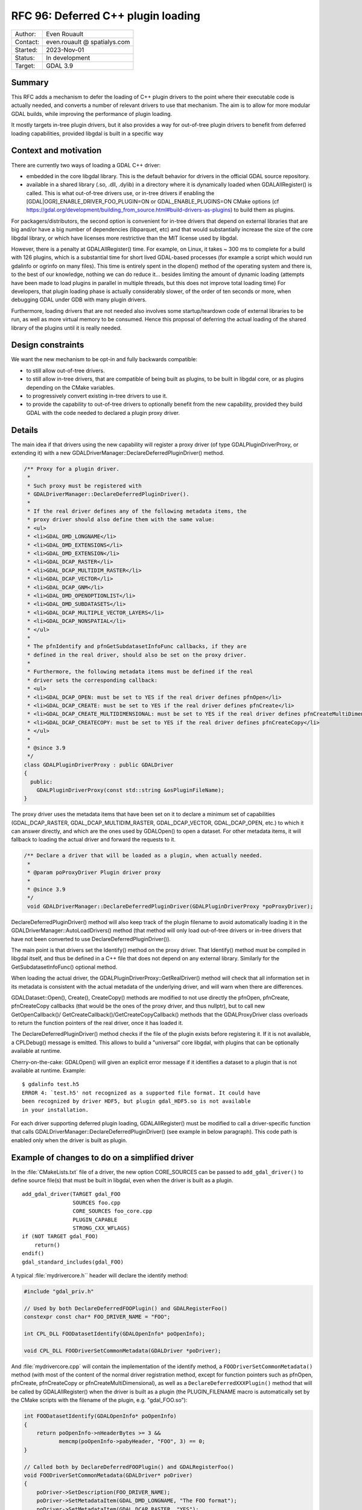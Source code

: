 .. _rfc-96:

==================================================================
RFC 96: Deferred C++ plugin loading
==================================================================

============== =============================================
Author:        Even Rouault
Contact:       even.rouault @ spatialys.com
Started:       2023-Nov-01
Status:        In development
Target:        GDAL 3.9
============== =============================================

Summary
-------

This RFC adds a mechanism to defer the loading of C++ plugin drivers to
the point where their executable code is actually needed, and converts a number
of relevant drivers to use that mechanism. The aim is to allow for more modular
GDAL builds, while improving the performance of plugin loading.

It mostly targets in-tree plugin drivers, but it also provides a way for
out-of-tree plugin drivers to benefit from deferred loading capabilities,
provided libgdal is built in a specific way

Context and motivation
----------------------

There are currently two ways of loading a GDAL C++ driver:

- embedded in the core libgdal library. This is the default behavior
  for drivers in the official GDAL source repository.

- available in a shared library (.so, .dll, .dylib) in a directory where it
  is dynamically loaded when GDALAllRegister() is called. This is what
  out-of-tree drivers use, or in-tree drivers if enabling the
  [GDAL|OGR]_ENABLE_DRIVER_FOO_PLUGIN=ON or GDAL_ENABLE_PLUGINS=ON
  CMake options (cf https://gdal.org/development/building_from_source.html#build-drivers-as-plugins)
  to build them as plugins.

For packagers/distributors, the second option is convenient for in-tree drivers
that depend on external libraries that are big and/or have a big number of
dependencies (libparquet, etc) and that would substantially increase the size of
the core libgdal library, or which have licenses more restrictive than the MIT
license used by libgdal.

However, there is a penalty at GDALAllRegister() time. For example, on Linux,
it takes ~ 300 ms to complete for a build with 126 plugins, which is a substantial
time for short lived GDAL-based processes (for example a script which would run
gdalinfo or ogrinfo on many files). This time is entirely spent in the dlopen()
method of the operating system and there is, to the best of our knowledge,
nothing we can do reduce it... besides limiting the amount of dynamic loading
(attempts have been made to load plugins in parallel in multiple threads, but
this does not improve total loading time)
For developers, that plugin loading phase is actually considerably slower, of
the order of ten seconds or more, when debugging GDAL under GDB with many plugin
drivers.

Furthermore, loading drivers that are not needed also involves some
startup/teardown code of external libraries to be run, as well as more virtual
memory to be consumed. Hence this proposal of deferring the actual loading of
the shared library of the plugins until it is really needed.

Design constraints
------------------

We want the new mechanism to be opt-in and fully backwards compatible:

- to still allow out-of-tree drivers.

- to still allow in-tree drivers, that are compatible of being built as plugins,
  to be built in libgdal core, or as plugins depending on the CMake variables.

- to progressively convert existing in-tree drivers to use it.

- to provide the capability to out-of-tree drivers to optionally benefit from
  the new capability, provided they build GDAL with the code needed to declared
  a plugin proxy driver.

Details
-------

The main idea if that drivers using the new capability will register a proxy
driver (of type GDALPluginDriverProxy, or extending it) with a new
GDALDriverManager::DeclareDeferredPluginDriver() method.

.. code-block:: cpp

    /** Proxy for a plugin driver.
     *
     * Such proxy must be registered with
     * GDALDriverManager::DeclareDeferredPluginDriver().
     *
     * If the real driver defines any of the following metadata items, the
     * proxy driver should also define them with the same value:
     * <ul>
     * <li>GDAL_DMD_LONGNAME</li>
     * <li>GDAL_DMD_EXTENSIONS</li>
     * <li>GDAL_DMD_EXTENSION</li>
     * <li>GDAL_DCAP_RASTER</li>
     * <li>GDAL_DCAP_MULTIDIM_RASTER</li>
     * <li>GDAL_DCAP_VECTOR</li>
     * <li>GDAL_DCAP_GNM</li>
     * <li>GDAL_DMD_OPENOPTIONLIST</li>
     * <li>GDAL_DMD_SUBDATASETS</li>
     * <li>GDAL_DCAP_MULTIPLE_VECTOR_LAYERS</li>
     * <li>GDAL_DCAP_NONSPATIAL</li>
     * </ul>
     *
     * The pfnIdentify and pfnGetSubdatasetInfoFunc callbacks, if they are
     * defined in the real driver, should also be set on the proxy driver.
     *
     * Furthermore, the following metadata items must be defined if the real
     * driver sets the corresponding callback:
     * <ul>
     * <li>GDAL_DCAP_OPEN: must be set to YES if the real driver defines pfnOpen</li>
     * <li>GDAL_DCAP_CREATE: must be set to YES if the real driver defines pfnCreate</li>
     * <li>GDAL_DCAP_CREATE_MULTIDIMENSIONAL: must be set to YES if the real driver defines pfnCreateMultiDimensional</li>
     * <li>GDAL_DCAP_CREATECOPY: must be set to YES if the real driver defines pfnCreateCopy</li>
     * </ul>
     *
     * @since 3.9
     */
    class GDALPluginDriverProxy : public GDALDriver
    {
      public:
        GDALPluginDriverProxy(const std::string &osPluginFileName);
    }


The proxy driver uses the metadata items that have been set on it
to declare a minimum set of capabilities (GDAL_DCAP_RASTER, GDAL_DCAP_MULTIDIM_RASTER,
GDAL_DCAP_VECTOR, GDAL_DCAP_OPEN, etc.) to which it can answer directly, and
which are the ones used by GDALOpen() to open a dataset. For other metadata items,
it will fallback to loading the actual driver and forward the requests to it.


.. code-block:: cpp

    /** Declare a driver that will be loaded as a plugin, when actually needed.
     *
     * @param poProxyDriver Plugin driver proxy
     *
     * @since 3.9
     */
     void GDALDriverManager::DeclareDeferredPluginDriver(GDALPluginDriverProxy *poProxyDriver);


DeclareDeferredPluginDriver() method will also keep track of the plugin filename to avoid automatically
loading it in the GDALDriverManager::AutoLoadDrivers() method (that method
will only load out-of-tree drivers or in-tree drivers that have not been
converted to use DeclareDeferredPluginDriver()).

The main point is that drivers set the Identify() method on the proxy driver.
That Identify() method must be compiled in libgdal itself, and thus be
defined in a C++ file that does not depend on any external library.
Similarly for the GetSubdatasetInfoFunc() optional method.

When loading the actual driver, the GDALPluginDriverProxy::GetRealDriver()
method will check that all information set in its metadata is
consistent with the actual metadata of the underlying driver, and will warn
when there are differences.

GDALDataset::Open(), Create(), CreateCopy() methods are modified to not use
directly the pfnOpen, pfnCreate, pfnCreateCopy callbacks (that would be the ones
of the proxy driver, and thus nullptr), but to call new GetOpenCallback()/
GetCreateCallback()/GetCreateCopyCallback() methods that the GDALProxyDriver
class overloads to return the function pointers of the real driver, once it
has loaded it.

The DeclareDeferredPluginDriver() method checks if the file of the plugin
exists before registering it. If it is not available, a CPLDebug() message is
emitted. This allows to build a "universal" core libgdal, with plugins that can
be optionally available at runtime.

Cherry-on-the-cake: GDALOpen() will given an explicit error message if it
identifies a dataset to a plugin that is not available at runtime. Example::

    $ gdalinfo test.h5
    ERROR 4: `test.h5' not recognized as a supported file format. It could have
    been recognized by driver HDF5, but plugin gdal_HDF5.so is not available
    in your installation.


For each driver supporting deferred plugin loading, GDALAllRegister() must be
modified to call a driver-specific function that calls
GDALDriverManager::DeclareDeferredPluginDriver() (see example in below
paragraph). This code path is enabled only when the driver is built as plugin.


Example of changes to do on a simplified driver
-----------------------------------------------

In the :file:`CMakeLists.txt` file of a driver, the new option CORE_SOURCES can be
passed to ``add_gdal_driver()`` to define source file(s) that must be built in
libgdal, even when the driver is built as a plugin.

::

    add_gdal_driver(TARGET gdal_FOO
                    SOURCES foo.cpp
                    CORE_SOURCES foo_core.cpp
                    PLUGIN_CAPABLE
                    STRONG_CXX_WFLAGS)
    if (NOT TARGET gdal_FOO)
        return()
    endif()
    gdal_standard_includes(gdal_FOO)

A typical :file:`mydrivercore.h`` header will declare the identify method:

.. code-block:: cpp

    #include "gdal_priv.h"

    // Used by both DeclareDeferredFOOPlugin() and GDALRegisterFoo()
    constexpr const char* FOO_DRIVER_NAME = "FOO";

    int CPL_DLL FOODatasetIdentify(GDALOpenInfo* poOpenInfo);

    void CPL_DLL FOODriverSetCommonMetadata(GDALDriver *poDriver);

And :file:`mydrivercore.cpp` will contain the implementation of the identify method,
a ``FOODriverSetCommonMetadata()`` method (with most of the content of the normal
driver registration method, except for function pointers such as pfnOpen, pfnCreate,
pfnCreateCopy or pfnCreateMultiDimensional), as well as a ``DeclareDeferredXXXPlugin()``
method that will be called by GDALAllRegister() when the driver is built as a plugin
(the PLUGIN_FILENAME macro is automatically set by the CMake scripts with the filename of the
plugin, e.g. "gdal_FOO.so"):

.. code-block:: cpp

    int FOODatasetIdentify(GDALOpenInfo* poOpenInfo)
    {
        return poOpenInfo->nHeaderBytes >= 3 &&
               memcmp(poOpenInfo->pabyHeader, "FOO", 3) == 0;
    }

    // Called both by DeclareDeferredFOOPlugin() and GDALRegisterFoo()
    void FOODriverSetCommonMetadata(GDALDriver* poDriver)
    {
        poDriver->SetDescription(FOO_DRIVER_NAME);
        poDriver->SetMetadataItem(GDAL_DMD_LONGNAME, "The FOO format");
        poDriver->SetMetadataItem(GDAL_DCAP_RASTER, "YES");
        poDriver->SetMetadataItem(GDAL_DMD_EXTENSION, "foo");
        poDriver->pfnIdentify = FOODatasetIdentify;
        poDriver->SetMetadataItem(GDAL_DCAP_OPEN, "YES"); // since the actual driver defines pfnOpen
    }

    #ifdef PLUGIN_FILENAME
    void DeclareDeferredFOOPlugin()
    {
        if (GDALGetDriverByName(FOO_DRIVER_NAME) != nullptr)
        {
            return;
        }
        auto poDriver = new GDALPluginDriverProxy(PLUGIN_FILENAME);
        FOODriverSetCommonMetadata(poDriver);
        GetGDALDriverManager()->DeclareDeferredPluginDriver(poDriver);
    }
    #endif


The GDALRegisterFoo() method itself, which is defined in the plugin code,
calls ``FOODriverSetCommonMetadata``,
and defines the pfnOpen, pfnCreate, pfnCreateCopy, pfnCreateMultiDimensional
callbacks when they exist:

.. code-block:: cpp

    void GDALRegisterFoo()
    {
        if (!GDAL_CHECK_VERSION(DRIVER_NAME))
            return;

        if (GDALGetDriverByName(DRIVER_NAME) != nullptr)
            return;

        GDALDriver *poDriver = new GDALDriver();
        FOODriverSetCommonMetadata(poDriver);
        poDriver->pfnOpen = FOODataset::Open;
        GetGDALDriverManager()->RegisterDriver(poDriver);
    }


The modified :file:`gdalallregister.cpp` file will look like:

.. code-block:: cpp

    void GDALAllRegister()
    {
        auto poDriverManager = GetGDALDriverManager();

        // Deferred driver declarations must be done *BEFORE* AutoLoadDrivers()
        #if defined(DEFERRED_FOO_DRIVER)
        DeclareDeferredFOOPlugin();
        #endif

        // This will not load gdal_FOO if above DeclareDeferredFOOPlugin()
        // has been called
        poDriverManager->AutoLoadDrivers();

        // Standard driver declarations below for drivers built inside libgdal
        // ...
        #if FRMT_foo
        GDALRegisterFoo();
        #endif
    }

Out-of-tree deferred loaded plugins
+++++++++++++++++++++++++++++++++++

Out-of-tree drivers can also benefit from the deferred loading capability, provided
libgdal is built with CMake variable(s) pointing to external code containing the
code for registering a proxy driver.

This can be done with the following CMake option:

.. option:: ADD_EXTERNAL_DEFERRED_PLUGIN_<driver_name>:FILEPATH=/path/to/some/file.cpp

The pointed file must declare a ``void DeclareDeferred<driver_name>(void)``
method with C linkage that takes care of creating a GDALPluginDriverProxy
instance and calling GDALDriverManager::DeclareDeferredPluginDriver() on it.

Limitations
-----------

One could imagine a further enhancement for out-of-tree plugins where they
would be accompanied by a sidecar text file that would for example declare the
driver capabilities, as well as a limited implementation
of the identify method as a regular expression. But that is out-of-scope of
this RFC.

Changes in the loading of OGR Python drivers (see :ref:`rfc-76`) are also
out-of-scope of this RFC (they will continue to be loaded at
:cpp:func:`GDALAllRegister` time).

Candidate implementation
------------------------

A candidate implementation has been started to implement all the core mechanism,
and convert the Parquet, netCDF and HDF5 drivers. The HDF5 plugin is actually
a good stress test for the deferred loading mechanism, since it incorporates 4
drivers (HDF5, HDF5Image, BAG and S102) in the same shared object. The plan
is to update progressively all in-tree drivers that depend on third-party
libraries (that is the one that are built as plugins when setting the
GDAL_ENABLE_PLUGINS=YES CMake options).

Tests have also been done with QGIS (with the changes at
https://github.com/qgis/QGIS/pull/55115) to check that the declared set of
metadata items in GDALPluginDriverFeatures is sufficient to avoid loading of the
actual drivers at QGIS startup (they are only loaded when a dataset of the format
handled by the driver is identified)

Backward compatibility
----------------------

Expected to be backward compatible for most practical purposes.

Pedantically, if external code would directly use the pfnOpen, pfnCreate,
pfnCreateCopy function pointers of a GDALDriver instance, it would see them
null before the actual driver is loading, but direct access to
those function pointers has never been documented (instead users should use
GDALOpen(), GDALCreate(), GDALCreateCopy() etc), and is not expected to be
done by code external to libgdal core.

However, the candidate implementation hits an issue with the way the GDAL
CondaForge builds work currently. At time of writing, the GDAL CondaForge
build recipee does:

- a regular GDAL build without Arrow/Parquet dependency (and thus without the
  driver), whose libgdal.so goes in to the libgdal package.
- installs libarrow and libparquet
- does an incremental GDAL build with -DOGR_ENABLE_DRIVER_FOO_PLUGIN=ON to
  generate ogr_Arrow.so and ogr_Parquet.so. However with the above new mechanism,
  this will result in libgdal to be modified to have a DeclareDeferredOGRParquetPlugin
  function, as well as including the identification method of the Parquet plugin.
  But that modified libgdal.so is discarded currently, and the ogr_Parquet.so
  plugin then depends on a identify method that is not implemented.

The initial idea was that the build recipee would have to be modified to produce
all artifacts (libgdal.so and libparquet.so) at a single time, and dispatch
them appropriately in libgdal and libgdal-arrow-parquet packages, rather than
doing two builds. However, CondaForge builds support several libarrow versions,
and produce thus different Arrow/Parquet plugins, so this approach would not be
practial.

To solve this, the following idea was implemented. Extract from the updated
:ref:`building_from_source` document::

    Starting with GDAL 3.9, a number of in-tree drivers, that can be built as
    plugins, are loaded in a deferred way. This involves that some part of their
    code, which does not depend on external libraries, is included in core libgdal,
    whereas most of the driver code is in a separated dynamically loaded library.
    For builds where libgdal and its plugins are built in a single operation, this
    is fully transparent to the user.

    For more specific builds where libgdal would be first built, and then plugin
    drivers built in later incremental builds, this approach would not work, given
    that the core libgdal built initially would lack code needed to declare the
    plugin(s).

    In that situation, the user building GDAL will need to explicitly declare at
    initial libgdal build time that one or several plugin(s) will be later built.
    Note that it is safe to distribute such a libgdal library, even if the plugins
    are not always available at runtime.

    This can be done with the following option:

    .. option:: GDAL_REGISTER_DRIVER_<driver_name>_FOR_LATER_PLUGIN:BOOL=ON

    .. option:: OGR_REGISTER_DRIVER_<driver_name>_FOR_LATER_PLUGIN:BOOL=ON

        Declares that a driver will be later built as a plugin.

    Setting this option to drivers not ready for it will lead to an explicit
    CMake error.


    For some drivers, like netCDF (only case at time of writing), the dataset
    identification code embedded in libgdal, will depend on optional capabilities
    of the dependent library (libnetcdf)
    In that situation, it is desirable that the dependent library is available at
    CMake configuration time for the core libgdal built, but disabled with
    GDAL_USE_NETCDF=OFF. It must of course be re-enabled later when the plugin is
    built.

    For example::

        cmake .. -DGDAL_REGISTER_DRIVER_NETCDF_FOR_LATER_PLUGIN=ON -DGDAL_USE_NETCDF=OFF
        cmake --build .

        cmake .. -DGDAL_USE_NETCDF=ON -DGDAL_ENABLE_DRIVER_NETCDF=ON -DGDAL_ENABLE_DRIVER_NETCDF_PLUGIN=ON
        cmake --build . --target gdal_netCDF


    For other drivers, GDAL_REGISTER_DRIVER_<driver_name>_FOR_LATER_PLUGIN /
    OGR_REGISTER_DRIVER_<driver_name>_FOR_LATER_PLUGIN can be declared at
    libgdal build time without requiring the dependent libraries needed to build
    the pluging later to be available.


Documentation
-------------

:ref:`raster_driver_tut` and :ref:`vector_driver_tut` will be updated to point
to this RFC.
:ref:`building_from_source` will receive the new paragraph mentionned above.

Testing
-------

A C++ test will be added testing that for one of the updated drivers, the
plugin is loaded in a deferred way in situations where this is expected, and
is not loaded in other situations.

Related issues and PRs
----------------------

- https://github.com/OSGeo/gdal/compare/master...rouault:gdal:deferred_plugin?expand=1: candidate implementation

Voting history
--------------

TBD
